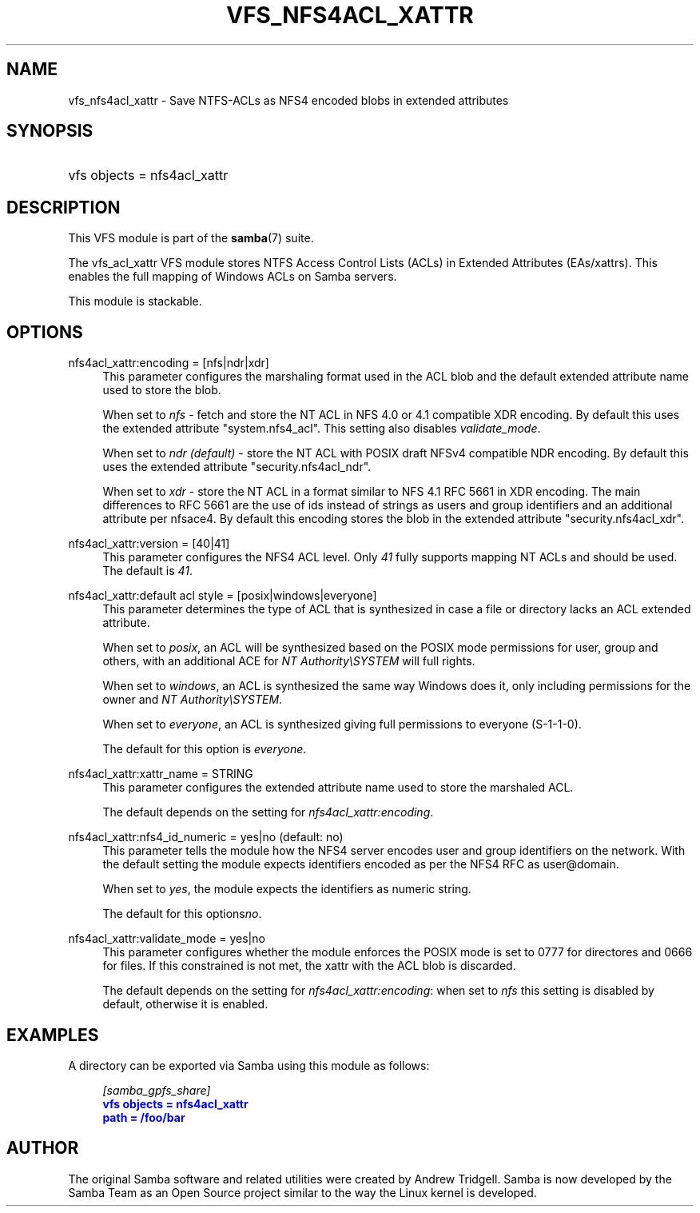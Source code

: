'\" t
.\"     Title: vfs_nfs4acl_xattr
.\"    Author: [see the "AUTHOR" section]
.\" Generator: DocBook XSL Stylesheets v1.79.1 <http://docbook.sf.net/>
.\"      Date: 01/14/2020
.\"    Manual: System Administration tools
.\"    Source: Samba 4.11.5
.\"  Language: English
.\"
.TH "VFS_NFS4ACL_XATTR" "8" "01/14/2020" "Samba 4\&.11\&.5" "System Administration tools"
.\" -----------------------------------------------------------------
.\" * Define some portability stuff
.\" -----------------------------------------------------------------
.\" ~~~~~~~~~~~~~~~~~~~~~~~~~~~~~~~~~~~~~~~~~~~~~~~~~~~~~~~~~~~~~~~~~
.\" http://bugs.debian.org/507673
.\" http://lists.gnu.org/archive/html/groff/2009-02/msg00013.html
.\" ~~~~~~~~~~~~~~~~~~~~~~~~~~~~~~~~~~~~~~~~~~~~~~~~~~~~~~~~~~~~~~~~~
.ie \n(.g .ds Aq \(aq
.el       .ds Aq '
.\" -----------------------------------------------------------------
.\" * set default formatting
.\" -----------------------------------------------------------------
.\" disable hyphenation
.nh
.\" disable justification (adjust text to left margin only)
.ad l
.\" -----------------------------------------------------------------
.\" * MAIN CONTENT STARTS HERE *
.\" -----------------------------------------------------------------
.SH "NAME"
vfs_nfs4acl_xattr \- Save NTFS\-ACLs as NFS4 encoded blobs in extended attributes
.SH "SYNOPSIS"
.HP \w'\ 'u
vfs objects = nfs4acl_xattr
.SH "DESCRIPTION"
.PP
This VFS module is part of the
\fBsamba\fR(7)
suite\&.
.PP
The
vfs_acl_xattr
VFS module stores NTFS Access Control Lists (ACLs) in Extended Attributes (EAs/xattrs)\&. This enables the full mapping of Windows ACLs on Samba servers\&.
.PP
This module is stackable\&.
.SH "OPTIONS"
.PP
nfs4acl_xattr:encoding = [nfs|ndr|xdr]
.RS 4
This parameter configures the marshaling format used in the ACL blob and the default extended attribute name used to store the blob\&.
.sp
When set to
\fInfs\fR
\- fetch and store the NT ACL in NFS 4\&.0 or 4\&.1 compatible XDR encoding\&. By default this uses the extended attribute "system\&.nfs4_acl"\&. This setting also disables
\fIvalidate_mode\fR\&.
.sp
When set to
\fIndr (default)\fR
\- store the NT ACL with POSIX draft NFSv4 compatible NDR encoding\&. By default this uses the extended attribute "security\&.nfs4acl_ndr"\&.
.sp
When set to
\fIxdr\fR
\- store the NT ACL in a format similar to NFS 4\&.1 RFC 5661 in XDR encoding\&. The main differences to RFC 5661 are the use of ids instead of strings as users and group identifiers and an additional attribute per nfsace4\&. By default this encoding stores the blob in the extended attribute "security\&.nfs4acl_xdr"\&.
.RE
.PP
nfs4acl_xattr:version = [40|41]
.RS 4
This parameter configures the NFS4 ACL level\&. Only
\fI41\fR
fully supports mapping NT ACLs and should be used\&. The default is
\fI41\fR\&.
.RE
.PP
nfs4acl_xattr:default acl style = [posix|windows|everyone]
.RS 4
This parameter determines the type of ACL that is synthesized in case a file or directory lacks an ACL extended attribute\&.
.sp
When set to
\fIposix\fR, an ACL will be synthesized based on the POSIX mode permissions for user, group and others, with an additional ACE for
\fINT Authority\eSYSTEM\fR
will full rights\&.
.sp
When set to
\fIwindows\fR, an ACL is synthesized the same way Windows does it, only including permissions for the owner and
\fINT Authority\eSYSTEM\fR\&.
.sp
When set to
\fIeveryone\fR, an ACL is synthesized giving full permissions to everyone (S\-1\-1\-0)\&.
.sp
The default for this option is
\fIeveryone\fR\&.
.RE
.PP
nfs4acl_xattr:xattr_name = STRING
.RS 4
This parameter configures the extended attribute name used to store the marshaled ACL\&.
.sp
The default depends on the setting for
\fInfs4acl_xattr:encoding\fR\&.
.RE
.PP
nfs4acl_xattr:nfs4_id_numeric = yes|no (default: no)
.RS 4
This parameter tells the module how the NFS4 server encodes user and group identifiers on the network\&. With the default setting the module expects identifiers encoded as per the NFS4 RFC as user@domain\&.
.sp
When set to
\fIyes\fR, the module expects the identifiers as numeric string\&.
.sp
The default for this options\fIno\fR\&.
.RE
.PP
nfs4acl_xattr:validate_mode = yes|no
.RS 4
This parameter configures whether the module enforces the POSIX mode is set to 0777 for directores and 0666 for files\&. If this constrained is not met, the xattr with the ACL blob is discarded\&.
.sp
The default depends on the setting for
\fInfs4acl_xattr:encoding\fR: when set to
\fInfs\fR
this setting is disabled by default, otherwise it is enabled\&.
.RE
.SH "EXAMPLES"
.PP
A directory can be exported via Samba using this module as follows:
.sp
.if n \{\
.RS 4
.\}
.nf
      \fI[samba_gpfs_share]\fR
      \m[blue]\fBvfs objects = nfs4acl_xattr\fR\m[]
      \m[blue]\fBpath = /foo/bar\fR\m[]
    
.fi
.if n \{\
.RE
.\}
.SH "AUTHOR"
.PP
The original Samba software and related utilities were created by Andrew Tridgell\&. Samba is now developed by the Samba Team as an Open Source project similar to the way the Linux kernel is developed\&.
